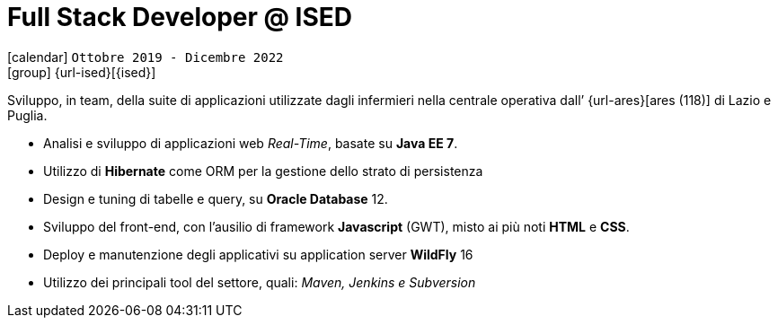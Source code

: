 [[_2019-10-software-developer-in-ised]]
= Full Stack Developer @ ISED

icon:calendar[] `Ottobre 2019 - Dicembre 2022` +
icon:group[] {url-ised}[{ised}]

Sviluppo, in team, della suite di applicazioni utilizzate dagli infermieri nella centrale operativa dall’ {url-ares}[ares (118)] di Lazio e Puglia.

* Analisi e sviluppo di applicazioni web _Real-Time_, basate su *Java EE 7*.
* Utilizzo di *Hibernate* come ORM per la gestione dello strato di persistenza
* Design e tuning di tabelle e query, su *Oracle Database* 12.
* Sviluppo del front-end, con l’ausilio di framework *Javascript* (GWT), misto ai più noti *HTML* e *CSS*.
* Deploy e manutenzione degli applicativi su application server *WildFly* 16
* Utilizzo dei principali tool del settore, quali: _Maven, Jenkins e Subversion_
